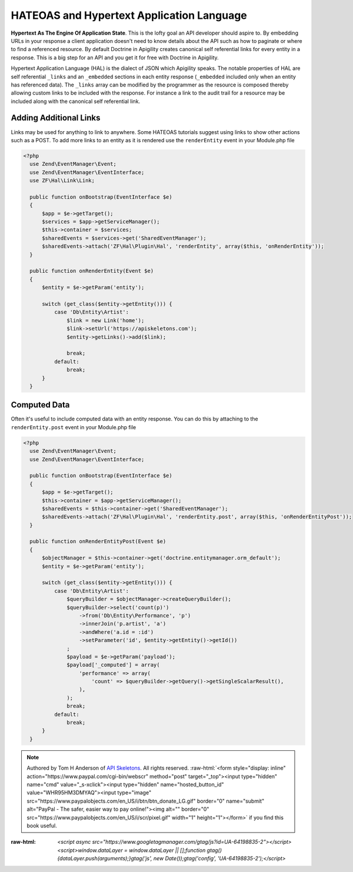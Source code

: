 HATEOAS and Hypertext Application Language
==========================================

**Hypertext As The Engine Of Application State**.  This is the lofty goal an API developer should aspire to.  By embedding URLs in your
response a client application doesn't need to know details about the API such as how to paginate or where to find a referenced
resource.  By default Doctrine in Apigility creates canonical self referential links for every entity in a response.  This is a big step
for an API and you get it for free with Doctrine in Apigility.

Hypertext Application Language (HAL) is the dialect of JSON which Apigility speaks.  The notable properties of HAL are self referential
``_links`` and an ``_embedded`` sections in each entity response (``_embedded`` included only when an entity has referenced data).
The ``_links`` array can be modified by the
programmer as the resource is composed thereby allowing custom links to be included with the response.  For instance a link to the
audit trail for a resource may be included along with the canonical self referential link.


Adding Additional Links
-----------------------

Links may be used for anything to link to anywhere.  Some HATEOAS tutorials suggest using links to show other actions such as a POST.
To add more links to an entity as it is rendered use the ``renderEntity`` event in your Module.php file

.. code-block:: php

  <?php
    use Zend\EventManager\Event;
    use Zend\EventManager\EventInterface;
    use ZF\Hal\Link\Link;

    public function onBootstrap(EventInterface $e)
    {
        $app = $e->getTarget();
        $services = $app->getServiceManager();
        $this->container = $services;
        $sharedEvents = $services->get('SharedEventManager');
        $sharedEvents->attach('ZF\Hal\Plugin\Hal', 'renderEntity', array($this, 'onRenderEntity'));
    }

    public function onRenderEntity(Event $e)
    {
        $entity = $e->getParam('entity');

        switch (get_class($entity->getEntity())) {
            case 'Db\Entity\Artist':
                $link = new Link('home');
                $link->setUrl('https://apiskeletons.com');
                $entity->getLinks()->add($link);

                break;
            default:
                break;
        }
    }


Computed Data
-------------

Often it's useful to include computed data with an entity response.  You can do this by attaching to the ``renderEntity.post`` event
in your Module.php file

.. code-block:: php

  <?php
    use Zend\EventManager\Event;
    use Zend\EventManager\EventInterface;

    public function onBootstrap(EventInterface $e)
    {
        $app = $e->getTarget();
        $this->container = $app->getServiceManager();
        $sharedEvents = $this->container->get('SharedEventManager');
        $sharedEvents->attach('ZF\Hal\Plugin\Hal', 'renderEntity.post', array($this, 'onRenderEntityPost'));
    }

    public function onRenderEntityPost(Event $e)
    {
        $objectManager = $this->container->get('doctrine.entitymanager.orm_default');
        $entity = $e->getParam('entity');

        switch (get_class($entity->getEntity())) {
            case 'Db\Entity\Artist':
                $queryBuilder = $objectManager->createQueryBuilder();
                $queryBuilder->select('count(p)')
                    ->from('Db\Entity\Performance', 'p')
                    ->innerJoin('p.artist', 'a')
                    ->andWhere('a.id = :id')
                    ->setParameter('id', $entity->getEntity()->getId())
                ;
                $payload = $e->getParam('payload');
                $payload['_computed'] = array(
                    'performance' => array(
                        'count' => $queryBuilder->getQuery()->getSingleScalarResult(),
                    ),
                );
                break;
            default:
                break;
        }
    }


.. role:: raw-html(raw)
   :format: html

.. note::
  Authored by Tom H Anderson of `API Skeletons <https://apiskeletons.com>`_.
  All rights reserved.  :raw-html:`<form style="display: inline" action="https://www.paypal.com/cgi-bin/webscr" method="post" target="_top"><input type="hidden" name="cmd" value="_s-xclick"><input type="hidden" name="hosted_button_id" value="WHR95HM3DMYAQ"><input type="image" src="https://www.paypalobjects.com/en_US/i/btn/btn_donate_LG.gif" border="0" name="submit" alt="PayPal - The safer, easier way to pay online!"><img alt="" border="0" src="https://www.paypalobjects.com/en_US/i/scr/pixel.gif" width="1" height="1"></form>`
  if you find this book useful.


:raw-html: `<script async src="https://www.googletagmanager.com/gtag/js?id=UA-64198835-2"></script><script>window.dataLayer = window.dataLayer || [];function gtag(){dataLayer.push(arguments);}gtag('js', new Date());gtag('config', 'UA-64198835-2');</script>`
